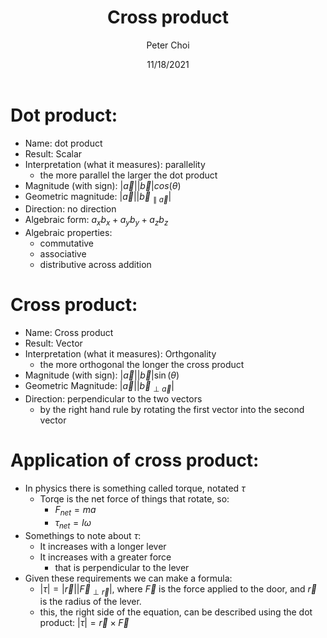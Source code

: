 #+TITLE: Cross product
#+AUTHOR: Peter Choi
#+DATE: 11/18/2021

* Dot product:
- Name: dot product
- Result: Scalar
- Interpretation (what it measures): parallelity
  - the more parallel the larger the dot product
- Magnitude (with sign): $|\vec a||\vec b|cos(\theta)$
- Geometric magnitude: $|\vec a||\vec b_{\parallel \vec a}|$
- Direction: no direction
- Algebraic form: $a_xb_x+a_yb_y+a_zb_z$
- Algebraic properties:
  - commutative
  - associative
  - distributive across addition

* Cross product:
- Name: Cross product
- Result: Vector
- Interpretation (what it measures): Orthgonality
  - the more orthogonal the longer the cross product
- Magnitude (with sign): $|\vec a||\vec b|\sin(\theta)$
- Geometric Magnitude: $|\vec a||\vec b_{\perp \vec a}|$
- Direction: perpendicular to the two vectors
  - by the right hand rule by rotating the first vector into the second vector

* Application of cross product:
- In physics there is something called torque, notated $\tau$
  - Torqe is the net force of things that rotate, so:
    - $F_{net}=ma$
    - $\tau_{net}=I\omega$
- Somethings to note about $\tau$:
  - It increases with a longer lever
  - It increases with a greater force
    - that is perpendicular to the lever
- Given these requirements we can make a formula:
  - $|\tau|=|\vec r||\vec F_{\perp\vec r}|$, where $\vec F$ is the force applied to the door, and $\vec r$ is the radius of the lever.
  - this, the right side of the equation, can be described using the dot product: $|\tau|=\vec r\times\vec F$
